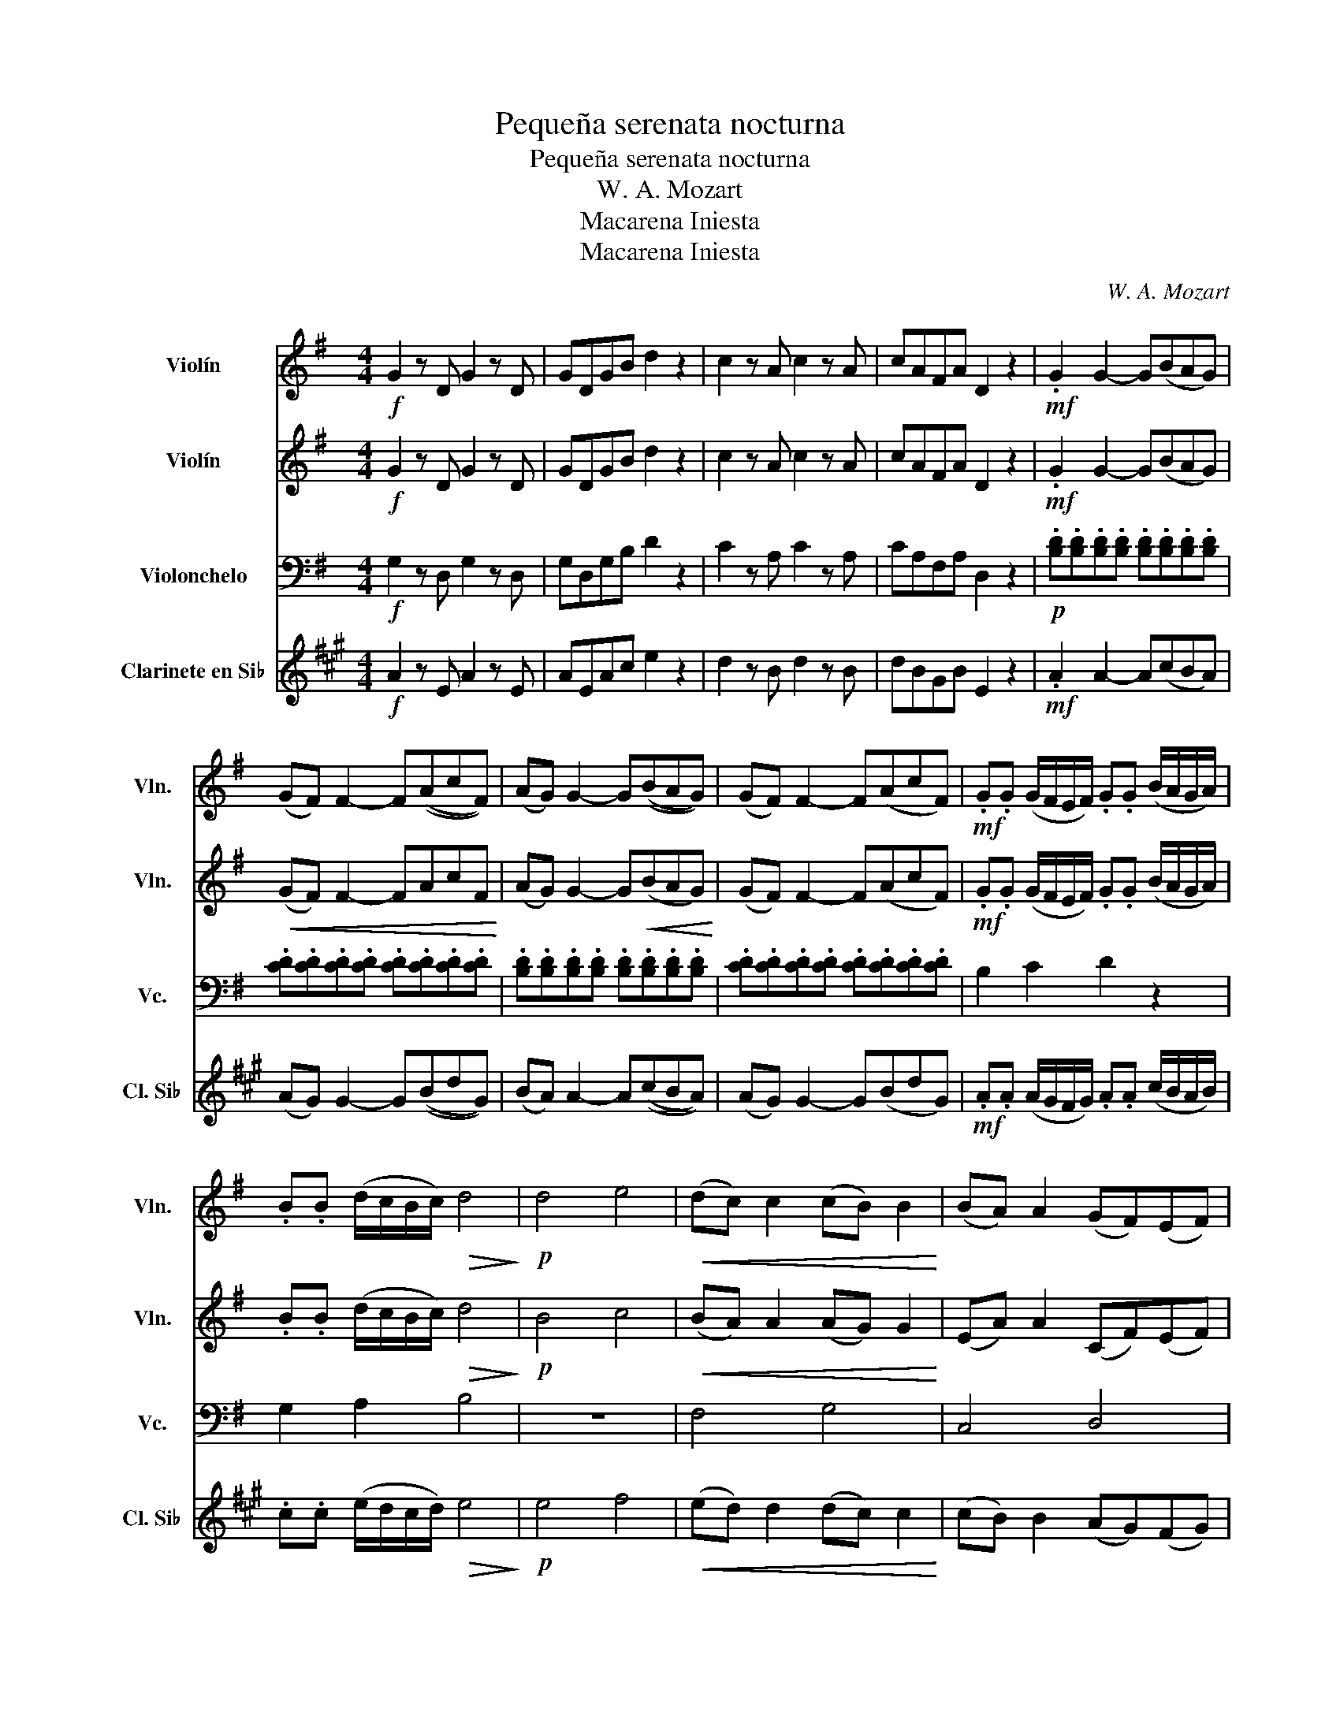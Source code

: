 X:1
T:Pequeña serenata nocturna
T:Pequeña serenata nocturna
T:W. A. Mozart
T:Macarena Iniesta
T:Macarena Iniesta
C:W. A. Mozart
Z:Macarena Iniesta
%%score 1 2 3 4
L:1/8
M:4/4
K:G
V:1 treble nm="Violín" snm="Vln."
V:2 treble nm="Violín" snm="Vln."
V:3 bass nm="Violonchelo" snm="Vc."
V:4 treble transpose=-2 nm="Clarinete en Si♭" snm="Cl. Si♭"
V:1
!f! G2 z D G2 z D | GDGB d2 z2 | c2 z A c2 z A | cAFA D2 z2 |!mf! .G2 G2- G(BAG) | %5
 (GF) F2- F((AcF)) | (AG) G2- G((BAG)) | (GF) F2- F(AcF) |!mf! .G.G (G/F/E/F/) .G.G (B/A/G/A/) | %9
 .B.B (d/c/B/c/)!>(! d4!>)! |!p! d4 e4 |!<(! (dc) c2 (cB) B2!<)! | (BA) A2 (GF)(EF) | %13
 .G2 .A2!>(! B4!>)! |!p! d4 e4 |"^rit." (dc)cc (cB)BB | (BA)AA (GF)EF | G4 z4 | %18
 z2 (G/D/G/B/) d2 F2 | G8 | (G/D/G/B/) d2!f! F2 G2 | z2 .G2 z2 .G2 | G>G G6 |] %23
V:2
!f! G2 z D G2 z D | GDGB d2 z2 | c2 z A c2 z A | cAFA D2 z2 |!mf! .G2 G2- G(BAG) | %5
!<(! (GF) F2- FAcF!<)! | (AG) G2- G!<(!(BAG)!<)! | (GF) F2- F(AcF) | %8
!mf! .G.G (G/F/E/F/) .G.G (B/A/G/A/) | .B.B (d/c/B/c/)!>(! d4!>)! |!p! B4 c4 | %11
!<(! (BA) A2 (AG) G2!<)! | (EA) A2 (CF)(EF) | .G2 .F2!>(! G4!>)! |!p! B4 c4 | (BA)AA (AG)GG | %16
 (EA)AA (CF)EF | G4 z4 | z2 (G/D/G/B/) d2 F2 | G8 | (G/D/G/B/) d2 F2 G2 | z2 .G2 z2 .G2 | G>G G6 |] %23
V:3
!f! G,2 z D, G,2 z D, | G,D,G,B, D2 z2 | C2 z A, C2 z A, | CA,F,A, D,2 z2 | %4
!p! .[B,D].[B,D].[B,D].[B,D] .[B,D].[B,D].[B,D].[B,D] | .[CD].[CD].[CD].[CD] .[CD].[CD].[CD].[CD] | %6
 .[B,D].[B,D].[B,D].[B,D] .[B,D].[B,D].[B,D].[B,D] | .[CD].[CD].[CD].[CD] .[CD].[CD].[CD].[CD] | %8
 B,2 C2 D2 z2 | G,2 A,2 B,4 | z8 | F,4 G,4 | C,4 D,4 |!>(! .B,,2 .D,2!>)! G,4 | z8 | F,4 G,4 | %16
 C,2 C,2 D,2 D,2 | [G,B,]6 (D/B,/G,/B,/) | D2 z4 [CD]2 | [G,B,]4 (D/B,/G,/B,/) D2 | %20
 z2 z2 [CD]2 [G,B,]2 | D,D, [G,B,]2 D,D, [G,B,]2 | G,,>G,, G,,6 |] %23
V:4
[K:A]!f! A2 z E A2 z E | AEAc e2 z2 | d2 z B d2 z B | dBGB E2 z2 |!mf! .A2 A2- A(cBA) | %5
 (AG) G2- G((BdG)) | (BA) A2- A((cBA)) | (AG) G2- G(BdG) |!mf! .A.A (A/G/F/G/) .A.A (c/B/A/B/) | %9
 .c.c (e/d/c/d/)!>(! e4!>)! |!p! e4 f4 |!<(! (ed) d2 (dc) c2!<)! | (cB) B2 (AG)(FG) | %13
 .A2 .B2!>(! c4!>)! |!p! e4 f4 |"^rit." (ed)dd (dc)cc | (cB)BB (AG)FG | A4 z4 | %18
 z2 (A/E/A/c/) e2 G2 | A8 | (A/E/A/c/) e2!f! G2 A2 | z2 .A2 z2 .A2 | A>A A6 |] %23

